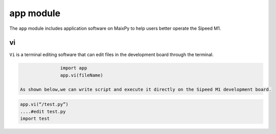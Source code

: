 app module
===================================

The ``app`` module includes application software on MaixPy to help users better operate the Sipeed M1.

vi
---

``Vi`` is a terminal editing software that can edit files in the development board through the terminal.

.. code-block:: code

                import app
                app.vi(fileName)

 As shown below,we can write script and execute it directly on the Sipeed M1 development board.

.. code-block:: code
                
                app.vi(“/test.py”)
                ....#edit test.py
                import test
